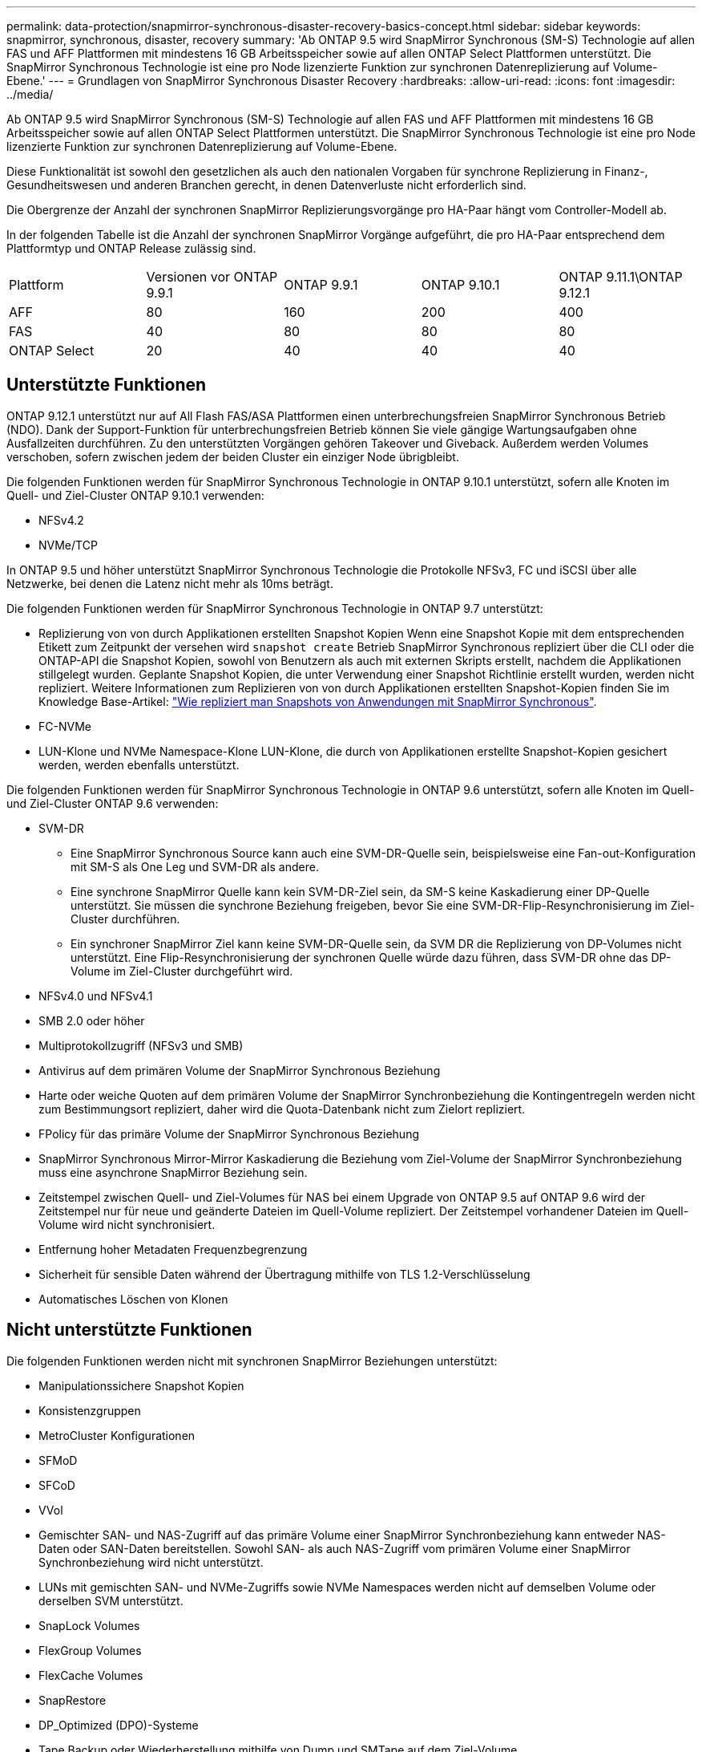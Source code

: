 ---
permalink: data-protection/snapmirror-synchronous-disaster-recovery-basics-concept.html 
sidebar: sidebar 
keywords: snapmirror, synchronous, disaster, recovery 
summary: 'Ab ONTAP 9.5 wird SnapMirror Synchronous (SM-S) Technologie auf allen FAS und AFF Plattformen mit mindestens 16 GB Arbeitsspeicher sowie auf allen ONTAP Select Plattformen unterstützt. Die SnapMirror Synchronous Technologie ist eine pro Node lizenzierte Funktion zur synchronen Datenreplizierung auf Volume-Ebene.' 
---
= Grundlagen von SnapMirror Synchronous Disaster Recovery
:hardbreaks:
:allow-uri-read: 
:icons: font
:imagesdir: ../media/


[role="lead"]
Ab ONTAP 9.5 wird SnapMirror Synchronous (SM-S) Technologie auf allen FAS und AFF Plattformen mit mindestens 16 GB Arbeitsspeicher sowie auf allen ONTAP Select Plattformen unterstützt. Die SnapMirror Synchronous Technologie ist eine pro Node lizenzierte Funktion zur synchronen Datenreplizierung auf Volume-Ebene.

Diese Funktionalität ist sowohl den gesetzlichen als auch den nationalen Vorgaben für synchrone Replizierung in Finanz-, Gesundheitswesen und anderen Branchen gerecht, in denen Datenverluste nicht erforderlich sind.

Die Obergrenze der Anzahl der synchronen SnapMirror Replizierungsvorgänge pro HA-Paar hängt vom Controller-Modell ab.

In der folgenden Tabelle ist die Anzahl der synchronen SnapMirror Vorgänge aufgeführt, die pro HA-Paar entsprechend dem Plattformtyp und ONTAP Release zulässig sind.

|===


| Plattform | Versionen vor ONTAP 9.9.1 | ONTAP 9.9.1 | ONTAP 9.10.1 | ONTAP 9.11.1\ONTAP 9.12.1 


 a| 
AFF
 a| 
80
 a| 
160
 a| 
200
 a| 
400



 a| 
FAS
 a| 
40
 a| 
80
 a| 
80
 a| 
80



 a| 
ONTAP Select
 a| 
20
 a| 
40
 a| 
40
 a| 
40

|===


== Unterstützte Funktionen

ONTAP 9.12.1 unterstützt nur auf All Flash FAS/ASA Plattformen einen unterbrechungsfreien SnapMirror Synchronous Betrieb (NDO). Dank der Support-Funktion für unterbrechungsfreien Betrieb können Sie viele gängige Wartungsaufgaben ohne Ausfallzeiten durchführen. Zu den unterstützten Vorgängen gehören Takeover und Giveback. Außerdem werden Volumes verschoben, sofern zwischen jedem der beiden Cluster ein einziger Node übrigbleibt.

Die folgenden Funktionen werden für SnapMirror Synchronous Technologie in ONTAP 9.10.1 unterstützt, sofern alle Knoten im Quell- und Ziel-Cluster ONTAP 9.10.1 verwenden:

* NFSv4.2
* NVMe/TCP


In ONTAP 9.5 und höher unterstützt SnapMirror Synchronous Technologie die Protokolle NFSv3, FC und iSCSI über alle Netzwerke, bei denen die Latenz nicht mehr als 10ms beträgt.

Die folgenden Funktionen werden für SnapMirror Synchronous Technologie in ONTAP 9.7 unterstützt:

* Replizierung von von durch Applikationen erstellten Snapshot Kopien Wenn eine Snapshot Kopie mit dem entsprechenden Etikett zum Zeitpunkt der versehen wird `snapshot create` Betrieb SnapMirror Synchronous repliziert über die CLI oder die ONTAP-API die Snapshot Kopien, sowohl von Benutzern als auch mit externen Skripts erstellt, nachdem die Applikationen stillgelegt wurden. Geplante Snapshot Kopien, die unter Verwendung einer Snapshot Richtlinie erstellt wurden, werden nicht repliziert. Weitere Informationen zum Replizieren von von durch Applikationen erstellten Snapshot-Kopien finden Sie im Knowledge Base-Artikel: link:https://kb.netapp.com/Advice_and_Troubleshooting/Data_Protection_and_Security/SnapMirror/How_to_replicate_application_created_snapshots_with_SnapMirror_Synchronous["Wie repliziert man Snapshots von Anwendungen mit SnapMirror Synchronous"^].
* FC-NVMe
* LUN-Klone und NVMe Namespace-Klone LUN-Klone, die durch von Applikationen erstellte Snapshot-Kopien gesichert werden, werden ebenfalls unterstützt.


Die folgenden Funktionen werden für SnapMirror Synchronous Technologie in ONTAP 9.6 unterstützt, sofern alle Knoten im Quell- und Ziel-Cluster ONTAP 9.6 verwenden:

* SVM-DR
+
** Eine SnapMirror Synchronous Source kann auch eine SVM-DR-Quelle sein, beispielsweise eine Fan-out-Konfiguration mit SM-S als One Leg und SVM-DR als andere.
** Eine synchrone SnapMirror Quelle kann kein SVM-DR-Ziel sein, da SM-S keine Kaskadierung einer DP-Quelle unterstützt. Sie müssen die synchrone Beziehung freigeben, bevor Sie eine SVM-DR-Flip-Resynchronisierung im Ziel-Cluster durchführen.
** Ein synchroner SnapMirror Ziel kann keine SVM-DR-Quelle sein, da SVM DR die Replizierung von DP-Volumes nicht unterstützt. Eine Flip-Resynchronisierung der synchronen Quelle würde dazu führen, dass SVM-DR ohne das DP-Volume im Ziel-Cluster durchgeführt wird.


* NFSv4.0 und NFSv4.1
* SMB 2.0 oder höher
* Multiprotokollzugriff (NFSv3 und SMB)
* Antivirus auf dem primären Volume der SnapMirror Synchronous Beziehung
* Harte oder weiche Quoten auf dem primären Volume der SnapMirror Synchronbeziehung die Kontingentregeln werden nicht zum Bestimmungsort repliziert, daher wird die Quota-Datenbank nicht zum Zielort repliziert.
* FPolicy für das primäre Volume der SnapMirror Synchronous Beziehung
* SnapMirror Synchronous Mirror-Mirror Kaskadierung die Beziehung vom Ziel-Volume der SnapMirror Synchronbeziehung muss eine asynchrone SnapMirror Beziehung sein.
* Zeitstempel zwischen Quell- und Ziel-Volumes für NAS bei einem Upgrade von ONTAP 9.5 auf ONTAP 9.6 wird der Zeitstempel nur für neue und geänderte Dateien im Quell-Volume repliziert. Der Zeitstempel vorhandener Dateien im Quell-Volume wird nicht synchronisiert.
* Entfernung hoher Metadaten Frequenzbegrenzung
* Sicherheit für sensible Daten während der Übertragung mithilfe von TLS 1.2-Verschlüsselung
* Automatisches Löschen von Klonen




== Nicht unterstützte Funktionen

Die folgenden Funktionen werden nicht mit synchronen SnapMirror Beziehungen unterstützt:

* Manipulationssichere Snapshot Kopien
* Konsistenzgruppen
* MetroCluster Konfigurationen
* SFMoD
* SFCoD
* VVol
* Gemischter SAN- und NAS-Zugriff auf das primäre Volume einer SnapMirror Synchronbeziehung kann entweder NAS-Daten oder SAN-Daten bereitstellen. Sowohl SAN- als auch NAS-Zugriff vom primären Volume einer SnapMirror Synchronbeziehung wird nicht unterstützt.
* LUNs mit gemischten SAN- und NVMe-Zugriffs sowie NVMe Namespaces werden nicht auf demselben Volume oder derselben SVM unterstützt.
* SnapLock Volumes
* FlexGroup Volumes
* FlexCache Volumes
* SnapRestore
* DP_Optimized (DPO)-Systeme
* Tape Backup oder Wiederherstellung mithilfe von Dump und SMTape auf dem Ziel-Volume
* Tape-basierte Wiederherstellung auf dem Quell-Volume
* Durchsatzboden (QoS Min.) für Quell-Volumes
* In einer Fan-out-Konfiguration kann nur eine Beziehung eine SnapMirror synchrone Beziehung sein. Alle anderen Beziehungen des Quell-Volumes müssen asynchrone SnapMirror Beziehungen sein.
* Globale Drosselung




== Betriebsmodi

SnapMirror Synchronous verfügt über zwei Betriebsmodi, abhängig vom Typ der verwendeten SnapMirror-Richtlinie:

* *Sync-Modus* im Sync-Modus werden Applikations-I/O-Vorgänge parallel zu den primären und sekundären Speichersystemen gesendet. Wenn der Schreibvorgang auf dem sekundären Storage aus irgendeinem Grund nicht abgeschlossen wird, kann die Applikation das Schreiben auf den primären Storage fortsetzen. Wenn die Fehlerbedingung korrigiert wird, werden SnapMirror Synchronous Technologie automatisch mit dem sekundären Storage neu synchronisiert und die Replizierung vom primären Speicher zum sekundären Storage im synchronen Modus fortgesetzt. Im synchronen Modus ist RPO=0 und RTO sehr niedrig, bis ein sekundärer Replizierungsausfall auftritt. RPO und RTO sind nicht bestimmt, entsprechen aber der Zeit zur Behebung des Problems, das zum Scheitern der sekundären Replizierung und zum Abschluss der Resync-Synchronisierung geführt hat.
* *StrictSync-Modus* SnapMirror Synchronous kann optional im StrictSync-Modus betrieben werden. Wenn der Schreibvorgang auf den sekundären Storage aus irgendeinem Grund nicht abgeschlossen wird, fällt der Applikations-I/O aus. Dadurch wird sichergestellt, dass der Primär- und der Sekundärspeicher identisch sind. Der Applikations-I/O zum primären System wird erst wieder aufgenommen, nachdem die SnapMirror Beziehung wieder auf zurückkehrt `InSync` Status: Falls der primäre Storage ausfällt, kann der Applikations-I/O nach dem Failover auf dem sekundären Storage fortgesetzt werden, ohne dass die Daten verloren gehen. Im Modus StrictSync ist die RPO immer null und die RTO ist sehr niedrig.




== Beziehungsstatus

Der Status einer SnapMirror Synchronous-Beziehung befindet sich immer im `InSync` Status während des normalen Betriebs. Wenn der SnapMirror Transfer aus irgendeinem Grund fehlschlägt, befindet sich das Ziel nicht im synchronen Modus mit der Quelle und kann mit dem fortfahren `OutofSync` Status:

Bei SnapMirror synchronen Beziehungen überprüft das System automatisch den Beziehungsstatus  `InSync` Oder `OutofSync`) In einem festen Intervall. Wenn der Beziehungsstatus lautet `OutofSync`, ONTAP löst automatisch den automatischen Resync-Prozess, um die Beziehung auf die zurückzubringen `InSync` Status: Die automatische Neusynchronisierung wird nur dann ausgelöst, wenn der Transfer aufgrund eines Vorgangs, z. B. ungeplanten Storage-Failover am Quell- oder Ziel-System oder aufgrund eines Netzwerkausfalls, ausfällt. Vom Benutzer initiierte Funktionen wie z. B. `snapmirror quiesce` Und `snapmirror break` Führen Sie keine automatische Neusynchronisierung durch.

Wenn der Beziehungsstatus lautet `OutofSync` Für eine SnapMirror Synchronous-Beziehung im StrictSync-Modus werden alle I/O-Vorgänge zum primären Volume angehalten. Der `OutofSync` Status für SnapMirror Synchronous-Beziehung im Sync-Modus verursacht keine Unterbrechung für das primäre Volume und I/O-Vorgänge sind auf dem primären Volume zulässig.

.Verwandte Informationen
http://www.netapp.com/us/media/tr-4733.pdf["Technischer Bericht 4733 von NetApp: SnapMirror Synchronous Configration und Best Practices"^]
